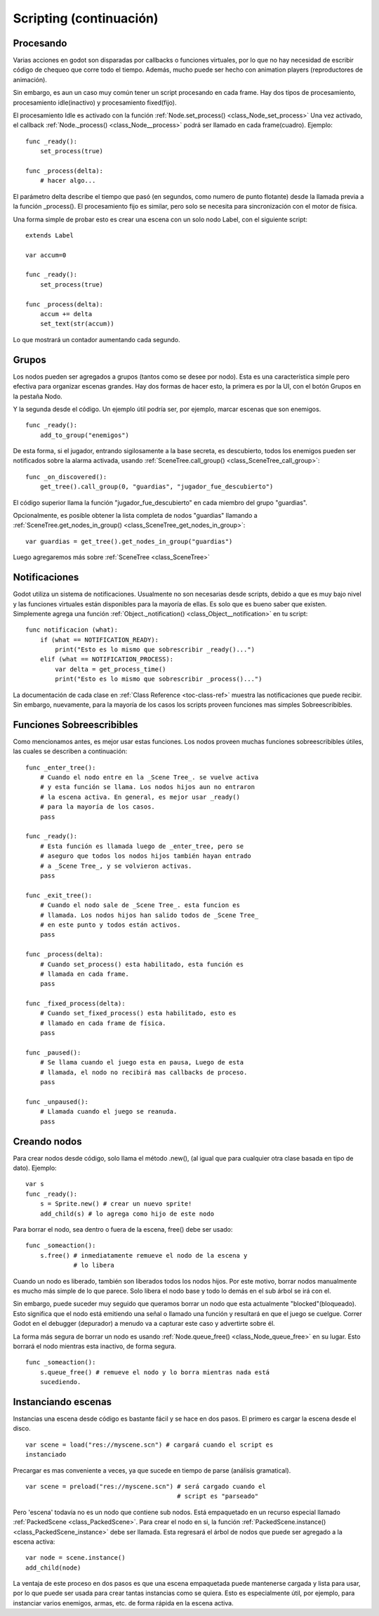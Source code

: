 .. _doc_scripting_continued:

Scripting (continuación)
=====================

Procesando
----------

Varias acciones en godot son disparadas por callbacks o funciones
virtuales, por lo que no hay necesidad de escribir código de chequeo
que corre todo el tiempo. Además, mucho puede ser hecho con animation
players (reproductores de animación).

Sin embargo, es aun un caso muy común tener un script procesando en
cada frame. Hay dos tipos de procesamiento, procesamiento idle(inactivo)
y procesamiento fixed(fijo).

El procesamiento Idle es activado con la función :ref:`Node.set_process() <class_Node_set_process>`
Una vez activado, el callback :ref:`Node._process() <class_Node__process>`
podrá ser llamado en cada frame(cuadro). Ejemplo:

::

    func _ready():
        set_process(true)

    func _process(delta):
        # hacer algo...

El parámetro delta describe el tiempo que pasó (en segundos, como
numero de punto flotante) desde la llamada previa a la función
_process(). El procesamiento fijo es similar, pero solo se necesita
para sincronización con el motor de física.

Una forma simple de probar esto es crear una escena con un solo nodo
Label, con el siguiente script:

::

    extends Label

    var accum=0

    func _ready():
        set_process(true)

    func _process(delta):
        accum += delta
        set_text(str(accum))

Lo que mostrará un contador aumentando cada segundo.

Grupos
------

Los nodos pueden ser agregados a grupos (tantos como se desee por
nodo). Esta es una característica simple pero efectiva para
organizar escenas grandes. Hay dos formas de hacer esto, la primera
es por la UI, con el botón Grupos en la pestaña Nodo.

.. image:: /img/groups.png

Y la segunda desde el código. Un ejemplo útil podría ser, por ejemplo,
marcar escenas que son enemigos.

::

    func _ready():
        add_to_group("enemigos")

De esta forma, si el jugador, entrando sigilosamente a la base secreta,
es descubierto, todos los enemigos pueden ser notificados sobre la
alarma activada, usando :ref:`SceneTree.call_group() <class_SceneTree_call_group>`:

::

    func _on_discovered():
        get_tree().call_group(0, "guardias", "jugador_fue_descubierto")

El código superior llama la función "jugador_fue_descubierto" en cada
miembro del grupo "guardias".

Opcionalmente, es posible obtener la lista completa de nodos "guardias"
llamando a :ref:`SceneTree.get_nodes_in_group() <class_SceneTree_get_nodes_in_group>`:

::

    var guardias = get_tree().get_nodes_in_group("guardias")

Luego agregaremos más sobre :ref:`SceneTree <class_SceneTree>`

Notificaciones
-------------

Godot utiliza un sistema de notificaciones. Usualmente no son
necesarias desde scripts, debido a que es muy bajo nivel y
las funciones virtuales están disponibles para la mayoría de ellas.
Es solo que es bueno saber que existen. Simplemente agrega una
función :ref:`Object._notification() <class_Object__notification>`
en tu script:

::

    func notificacion (what):
        if (what == NOTIFICATION_READY):
            print("Esto es lo mismo que sobrescribir _ready()...")
        elif (what == NOTIFICATION_PROCESS):
            var delta = get_process_time()
            print("Esto es lo mismo que sobrescribir _process()...")

La documentación de cada clase en :ref:`Class Reference <toc-class-ref>`
muestra las notificaciones que puede recibir. Sin embargo, nuevamente,
para la mayoría de los casos los scripts proveen funciones mas simples
Sobreescribibles.

Funciones Sobreescribibles
--------------------------

Como mencionamos antes, es mejor usar estas funciones. Los nodos
proveen muchas funciones sobreescribibles útiles, las cuales se
describen a continuación:

::

    func _enter_tree():
        # Cuando el nodo entre en la _Scene Tree_. se vuelve activa
        # y esta función se llama. Los nodos hijos aun no entraron
        # la escena activa. En general, es mejor usar _ready()
        # para la mayoría de los casos.
        pass

    func _ready():
        # Esta función es llamada luego de _enter_tree, pero se
        # aseguro que todos los nodos hijos también hayan entrado
        # a _Scene Tree_, y se volvieron activas.
        pass

    func _exit_tree():
        # Cuando el nodo sale de _Scene Tree_. esta funcion es
        # llamada. Los nodos hijos han salido todos de _Scene Tree_
        # en este punto y todos están activos.
        pass

    func _process(delta):
        # Cuando set_process() esta habilitado, esta función es
        # llamada en cada frame.
        pass

    func _fixed_process(delta):
        # Cuando set_fixed_process() esta habilitado, esto es
        # llamado en cada frame de física.
        pass

    func _paused():
        # Se llama cuando el juego esta en pausa, Luego de esta
        # llamada, el nodo no recibirá mas callbacks de proceso.
        pass

    func _unpaused():
        # Llamada cuando el juego se reanuda.
        pass

Creando nodos
-------------

Para crear nodos desde código, solo llama el método .new(), (al igual
que para cualquier otra clase basada en tipo de dato). Ejemplo:

::

    var s
    func _ready():
        s = Sprite.new() # crear un nuevo sprite!
        add_child(s) # lo agrega como hijo de este nodo

Para borrar el nodo, sea dentro o fuera de la escena, free() debe
ser usado:

::

    func _someaction():
        s.free() # inmediatamente remueve el nodo de la escena y
                 # lo libera

Cuando un nodo es liberado, también son liberados todos los nodos hijos.
Por este motivo, borrar nodos manualmente es mucho más simple de lo que
parece. Solo libera el nodo base y todo lo demás en el sub árbol se
irá con el.

Sin embargo, puede suceder muy seguido que queramos borrar un nodo que
esta actualmente "blocked"(bloqueado). Esto significa que el nodo está
emitiendo una señal o llamado una función y resultará en que el juego
se cuelgue. Correr Godot en el debugger (depurador) a menudo va a
capturar este caso y advertirte sobre él.

La forma más segura de borrar un nodo es usando
:ref:`Node.queue_free() <class_Node_queue_free>`
en su lugar. Esto borrará el nodo mientras esta inactivo, de forma
segura.

::

    func _someaction():
        s.queue_free() # remueve el nodo y lo borra mientras nada está
        sucediendo.

Instanciando escenas
--------------------

Instancias una escena desde código es bastante fácil y se hace en dos
pasos. El primero es cargar la escena desde el disco.

::

    var scene = load("res://myscene.scn") # cargará cuando el script es
    instanciado

Precargar es mas conveniente a veces, ya que sucede en tiempo de
parse (análisis gramatical).

::

    var scene = preload("res://myscene.scn") # será cargado cuando el
                                             # script es "parseado"

Pero 'escena' todavía no es un nodo que contiene sub nodos. Está
empaquetado en un recurso especial llamado :ref:`PackedScene <class_PackedScene>`.
Para crear el nodo en si, la función
:ref:`PackedScene.instance() <class_PackedScene_instance>`
debe ser llamada. Esta regresará el árbol de nodos que puede ser
agregado a la escena activa:

::

    var node = scene.instance()
    add_child(node)

La ventaja de este proceso en dos pasos es que una escena empaquetada
puede mantenerse cargada y lista para usar, por lo que puede ser usada
para crear tantas instancias como se quiera. Esto es especialmente
útil, por ejemplo, para instanciar varios enemigos, armas, etc. de
forma rápida en la escena activa.
